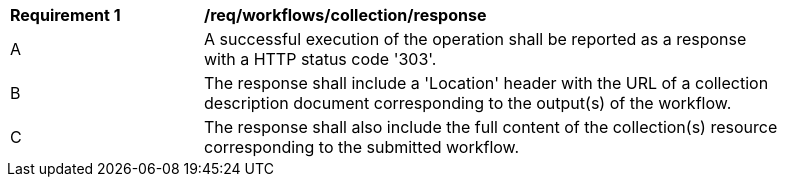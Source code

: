 [[req_workflows_collection_response]]
[width="90%",cols="2,6a"]
|===
^|*Requirement {counter:req-id}* |*/req/workflows/collection/response*
^|A |A successful execution of the operation shall be reported as a response with a HTTP status code '303'.
^|B |The response shall include a 'Location' header with the URL of a collection description document corresponding to the output(s) of the workflow.
^|C |The response shall also include the full content of the collection(s) resource corresponding to the submitted workflow.
|===
